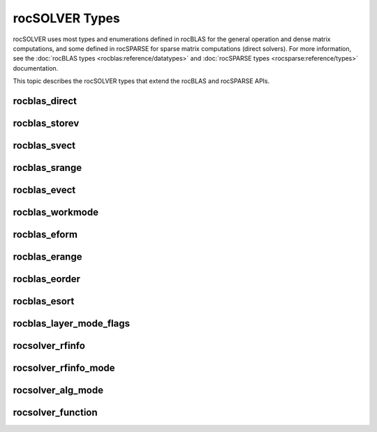 .. meta::
  :description: rocSOLVER documentation and API reference library
  :keywords: rocSOLVER, ROCm, API, documentation

.. _rocsolver-types:

********************************************************************
rocSOLVER Types
********************************************************************

rocSOLVER uses most types and enumerations defined in rocBLAS for the general operation and
dense matrix computations, and some defined in rocSPARSE for sparse matrix computations (direct solvers).
For more information, see the :doc:`rocBLAS types <rocblas:reference/datatypes>` and
:doc:`rocSPARSE types <rocsparse:reference/types>` documentation.

This topic describes the rocSOLVER types that extend the rocBLAS and rocSPARSE APIs.

rocblas_direct
---------------
.. doxygenenum:: rocblas_direct

rocblas_storev
---------------
.. doxygenenum:: rocblas_storev

rocblas_svect
---------------
.. doxygenenum:: rocblas_svect

rocblas_srange
---------------
.. doxygenenum:: rocblas_srange

rocblas_evect
---------------
.. doxygenenum:: rocblas_evect

rocblas_workmode
------------------
.. doxygenenum:: rocblas_workmode

rocblas_eform
---------------
.. doxygenenum:: rocblas_eform

rocblas_erange
---------------
.. doxygenenum:: rocblas_erange

rocblas_eorder
---------------
.. doxygenenum:: rocblas_eorder

rocblas_esort
---------------
.. doxygenenum:: rocblas_esort

rocblas_layer_mode_flags
------------------------
.. doxygentypedef:: rocblas_layer_mode_flags

rocsolver_rfinfo
------------------------
.. doxygentypedef:: rocsolver_rfinfo

rocsolver_rfinfo_mode
------------------------
.. doxygenenum:: rocsolver_rfinfo_mode

rocsolver_alg_mode
------------------------
.. doxygentypedef:: rocsolver_alg_mode

rocsolver_function
------------------------
.. doxygentypedef:: rocsolver_function
